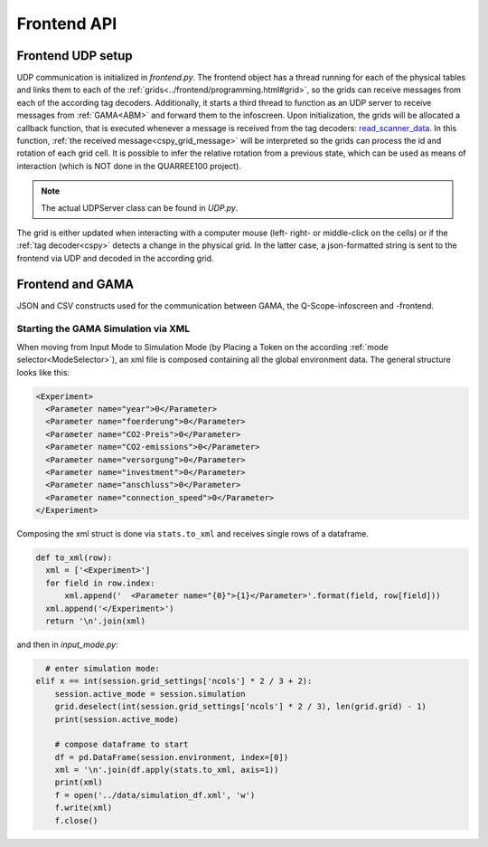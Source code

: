 Frontend API
############

Frontend UDP setup
******************

UDP communication is initialized in `frontend.py`. The frontend object has a thread running for each of the physical tables and links them to each of the :ref:`grids<../frontend/programming.html#grid>`, so the grids can receive messages from each of the according tag decoders. Additionally, it starts a third thread to function as an UDP server to receive messages from :ref:`GAMA<ABM>` and forward them to the infoscreen.
Upon initialization, the grids will be allocated a callback function, that is executed whenever a message is received from the tag decoders: read_scanner_data_. In this function, :ref:`the received message<cspy_grid_message>` will be interpreted so the grids can process the id and rotation of each grid cell. It is possible to infer the relative rotation from a previous state, which can be used as means of interaction (which is NOT done in the QUARREE100 project).

.. note::

  The actual UDPServer class can be found in `UDP.py`.

.. _read_scanner_data:

The grid is either updated when interacting with a computer mouse (left- right- or middle-click on the cells) or if the :ref:`tag decoder<cspy>` detects a change in the physical grid. In the latter case, a json-formatted string is sent to the frontend via UDP and decoded in the according grid.

.. code-block:: python
  :caption: the algorithm for deciphering the incoming grid data from :ref:`The tag decoder software<cspy>`:

      def read_scanner_data(self, message):
        try:
            msg = json.loads(message)
        except json.decoder.JSONDecodeError:
            print("Invalid JSON")
            return

        try:
            # update grid cells
            for y, row in enumerate(self.grid):
                for x, cell in enumerate(row):
                    cell.id, cell.rot = msg['grid'][y * self.x_size + x]

                    cell.selected = cell.id != 5  # any non-white object selects cells

                    # calculate relative rotation
                    if cell.rot == -1:  # an inactive cell has a rotation value of -1
                        cell.rel_rot = 0
                    elif cell.prev_rot != cell.rot:
                        cell.rel_rot = cell.rot - cell.prev_rot if cell.prev_rot > -1 else 0
                    cell.prev_rot = cell.rot

            session.flag_export_canvas = True
            session.active_mode.process_grid_change()

            # update slider values
            # TODO: this causes type error when no slider value provided in cspy → provide 0 by default?
            for slider_id in self.sliders.keys():
                if msg['sliders'][slider_id] is not None: self.sliders[slider_id].value = msg['sliders'][slider_id]
                self.sliders[slider_id].process_value()

        except TypeError as t:
            # pass
            print("type error", t)
        except IndexError:
            print("Warning: incoming grid data is incomplete")

.. _start_simulation:

Frontend and GAMA
*****************

JSON and CSV constructs used for the communication between GAMA, the Q-Scope-infoscreen and -frontend.

Starting the GAMA Simulation via XML
====================================
When moving from Input Mode to Simulation Mode (by Placing a Token on the according :ref:`mode selector<ModeSelector>`), an xml file is composed containing all the global environment data. The general structure looks like this:

.. code-block:: xml

  <Experiment>
    <Parameter name="year">0</Parameter>
    <Parameter name="foerderung">0</Parameter>
    <Parameter name="CO2-Preis">0</Parameter>
    <Parameter name="CO2-emissions">0</Parameter>
    <Parameter name="versorgung">0</Parameter>
    <Parameter name="investment">0</Parameter>
    <Parameter name="anschluss">0</Parameter>
    <Parameter name="connection_speed">0</Parameter>
  </Experiment>


Composing the xml struct is done via ``stats.to_xml`` and receives single rows of a dataframe.

.. code-block:: python

  def to_xml(row):
    xml = ['<Experiment>']
    for field in row.index:
        xml.append('  <Parameter name="{0}">{1}</Parameter>'.format(field, row[field]))
    xml.append('</Experiment>')
    return '\n'.join(xml)

and then in `input_mode.py`:

.. code-block:: python

    # enter simulation mode:
  elif x == int(session.grid_settings['ncols'] * 2 / 3 + 2):
      session.active_mode = session.simulation
      grid.deselect(int(session.grid_settings['ncols'] * 2 / 3), len(grid.grid) - 1)
      print(session.active_mode)

      # compose dataframe to start
      df = pd.DataFrame(session.environment, index=[0])
      xml = '\n'.join(df.apply(stats.to_xml, axis=1))
      print(xml)
      f = open('../data/simulation_df.xml', 'w')
      f.write(xml)
      f.close()